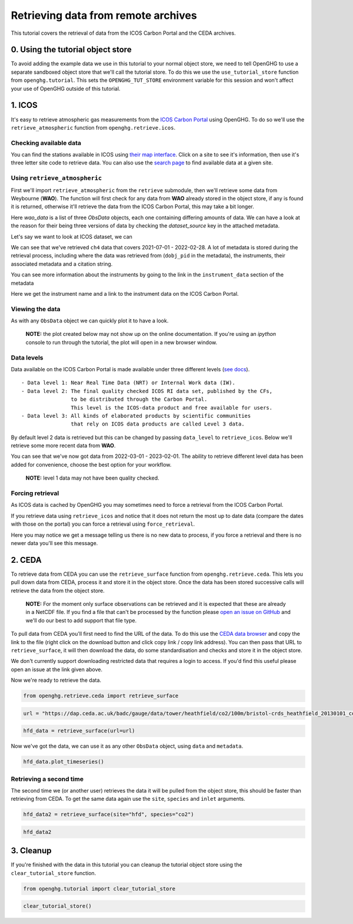 Retrieving data from remote archives
====================================

This tutorial covers the retrieval of data from the ICOS Carbon Portal
and the CEDA archives.

0. Using the tutorial object store
----------------------------------

To avoid adding the example data we use in this tutorial to your normal
object store, we need to tell OpenGHG to use a separate sandboxed object
store that we'll call the tutorial store. To do this we use the
``use_tutorial_store`` function from ``openghg.tutorial``. This sets the
``OPENGHG_TUT_STORE`` environment variable for this session and won't
affect your use of OpenGHG outside of this tutorial.

.. ipython::

    In [1]: from openghg.tutorial import use_tutorial_store

    In [1]: use_tutorial_store()

1. ICOS
-------

It's easy to retrieve atmospheric gas measurements from the `ICOS Carbon
Portal <https://www.icos-cp.eu/observations/carbon-portal>`__ using
OpenGHG. To do so we'll use the ``retrieve_atmospheric`` function from
``openghg.retrieve.icos``.

Checking available data
~~~~~~~~~~~~~~~~~~~~~~~

You can find the stations available in ICOS using `their map
interface <https://data.icos-cp.eu/portal/#%7B%22filterCategories%22%3A%7B%22project%22%3A%5B%22icos%22%5D%2C%22level%22%3A%5B1%2C2%5D%2C%22stationclass%22%3A%5B%22ICOS%22%5D%2C%22theme%22%3A%5B%22atmosphere%22%5D%7D%2C%22tabs%22%3A%7B%22resultTab%22%3A2%7D%7D>`__.
Click on a site to see it's information, then use it's three letter site
code to retrieve data. You can also use the `search
page <https://data.icos-cp.eu/portal/#%7B%22filterCategories%22:%7B%22project%22:%5B%22icos%22%5D,%22level%22:%5B1,2%5D,%22stationclass%22:%5B%22ICOS%22%5D%7D%7D>`__
to find available data at a given site.

Using ``retrieve_atmospheric``
~~~~~~~~~~~~~~~~~~~~~~~~~~~~~~

First we'll import ``retrieve_atmospheric`` from the ``retrieve`` submodule, then
we'll retrieve some data from Weybourne (**WAO**). The function will
first check for any data from **WAO** already stored in the object
store, if any is found it is returned, otherwise it'll retrieve the data
from the ICOS Carbon Portal, this may take a bit longer.

.. ipython::

   In [1]: from openghg.retrieve.icos import retrieve_atmospheric

.. ipython::

    In [2]: wao_data = retrieve_atmospheric(site="WAO", species="ch4", sampling_height="10m")
    In [3]: len(wao_data)
    Out[3]: 3

Here `wao_data` is a list of three `ObsData` objects, each one containing differing amounts of data.
We can have a look at the reason for their being three versions of data by checking the `dataset_source` key
in the attached metadata.

.. ipython::

    In [7]: dataset_sources = [obs.metadata["dataset_source"] for obs in wao_data]

    In [8]: dataset_sources
    Out[8]: ['ICOS', 'InGOS', 'European ObsPack']

Let's say we want to look at ICOS dataset, we can

.. ipython::

    In [9]: wao_data_icos = wao_data[0]
    In [11]: wao_data_icos.data
    Out[11]:
        <xarray.Dataset>
        Dimensions:                     (time: 4883)
        Coordinates:
        * time                        (time) datetime64[ns] 2021-07-01 ... 2022-02-...
        Data variables:
            flag                        (time) object 'O' 'O' 'O' 'O' ... 'O' 'O' 'O'
            ch4_number_of_observations  (time) int64 59 59 59 58 60 ... 59 60 60 60 58
            ch4_variability             (time) float64 0.277 0.373 1.646 ... 1.332 3.087
            ch4                         (time) float64 1.951e+03 1.952e+03 ... 2.103e+03
        Attributes: (12/34)
            species:                ch4
            instrument:             FTIR
            instrument_data:        ['FTIR', 'http://meta.icos-cp.eu/resources/instru...
            site:                   WAO
            measurement_type:       ch4 mixing ratio (dry mole fraction)
            units:                  nmol mol-1
            ...                     ...
            Conventions:            CF-1.8
            file_created:           2023-02-02 15:25:52.075469+00:00
            processed_by:           OpenGHG_Cloud
            calibration_scale:      unknown
            sampling_period:        NOT_SET
            sampling_period_unit:   s

We can see that we've retrieved ``ch4`` data that covers 2021-07-01 -
2022-02-28. A lot of metadata is stored during the retrieval
process, including where the data was retrieved from (``dobj_pid`` in
the metadata), the instruments, their associated metadata and a
citation string.

You can see more information about the instruments by going to the link
in the ``instrument_data`` section of the metadata

.. ipython::

    In [14]: metadata = wao_data_icos.metadata
    ...: instrument_data = metadata["instrument_data"]
    ...: citation_string = metadata["citation_string"]

    In [15]: instrument_data
    Out[15]: ['FTIR', 'http://meta.icos-cp.eu/resources/instruments/ATC_505']

    In [16]: citation_string
    Out[16]: 'Forster, G., Manning, A. (2022). ICOS ATC CH4 Release, Weybourne (10.0 m), 2021-07-01–2022-02-28, ICOS RI, https://hdl.handle.net/11676/LmhTdKx6FLGwplSh2tAIGGLj'

Here we get the instrument name and a link to the instrument data on the
ICOS Carbon Portal.

Viewing the data
~~~~~~~~~~~~~~~~

As with any ``ObsData`` object we can quickly plot it to have a look.

   **NOTE:** the plot created below may not show up on the online
   documentation. If you're using an `ipython` console to run through the tutorial,
   the plot will open in a new browser window.

.. ipython::

   In [17]:  wao_data_icos.plot_timeseries()

Data levels
~~~~~~~~~~~

Data available on the ICOS Carbon Portal is made available under three
different levels (`see
docs <https://icos-carbon-portal.github.io/pylib/modules/#stationdatalevelnone>`__).

::

   - Data level 1: Near Real Time Data (NRT) or Internal Work data (IW).
   - Data level 2: The final quality checked ICOS RI data set, published by the CFs,
                   to be distributed through the Carbon Portal.
                   This level is the ICOS-data product and free available for users.
   - Data level 3: All kinds of elaborated products by scientific communities
                   that rely on ICOS data products are called Level 3 data.

By default level 2 data is retrieved but this can be changed by passing
``data_level`` to ``retrieve_icos``. Below we'll retrieve some more
recent data from **WAO**.

.. ipython::

    In [2]:  wao_data_level1 = retrieve_atmospheric(site="WAO",
    ...:                                             species="CH4",
    ...:                                             sampling_height="10m",
    ...:                                             data_level=1,
    ...:                                             dataset_source="icos")
    In [4]: wao_data_level1.data.time[0]
    Out[4]:
    <xarray.DataArray 'time' ()>
    array('2022-03-01T00:00:00.000000000', dtype='datetime64[ns]')
    Coordinates:
        time     datetime64[ns] 2022-03-01

    In [7]: wao_data_level1.data.time[-1]
    Out[7]:
    <xarray.DataArray 'time' ()>
    array('2023-02-01T22:00:00.000000000', dtype='datetime64[ns]')
    Coordinates:
        time     datetime64[ns] 2023-02-01T22:00:00
    ...

You can see that we've now got data from 2022-03-01 - 2023-02-01. The
ability to retrieve different level data has been added for convenience,
choose the best option for your workflow.

   **NOTE:** level 1 data may not have been quality checked.

.. ipython::

    In [10]: wao_data_level1.plot_timeseries(title="WAO - Level 1 data")

Forcing retrieval
~~~~~~~~~~~~~~~~~

As ICOS data is cached by OpenGHG you may sometimes need to force a
retrieval from the ICOS Carbon Portal.

If you retrieve data using ``retrieve_icos`` and notice that it does not
return the most up to date data (compare the dates with those on the
portal) you can force a retrieval using ``force_retrieval``.

.. ipython::

    In [11]: new_data = retrieve_atmospheric(site="WAO", species="CH4", data_level=1, force_retrieval=True)
    WARNING:openghg.store:Note: There is no new data to process.

Here you may notice we get a message telling us there is no new data to
process, if you force a retrieval and there is no newer data you'll see
this message.

2. CEDA
-------

To retrieve data from CEDA you can use the ``retrieve_surface`` function
from ``openghg.retrieve.ceda``. This lets you pull down data from CEDA, process
it and store it in the object store. Once the data has been stored
successive calls will retrieve the data from the object store.

   **NOTE:** For the moment only surface observations can be retrieved
   and it is expected that these are already in a NetCDF file. If you
   find a file that can't be processed by the function please `open an
   issue on
   GitHub <https://github.com/openghg/openghg/issues/new/choose>`__ and
   we'll do our best to add support that file type.

To pull data from CEDA you'll first need to find the URL of the data. To
do this use the `CEDA data browser <https://data.ceda.ac.uk/badc>`__ and
copy the link to the file (right click on the download button and click
copy link / copy link address). You can then pass that URL to
``retrieve_surface``, it will then download the data, do some
standardisation and checks and store it in the object store.

We don't currently support downloading restricted data that requires a
login to access. If you'd find this useful please open an issue at the
link given above.

Now we're ready to retrieve the data.

.. code:: ipython3

    from openghg.retrieve.ceda import retrieve_surface

.. code:: ipython3

    url = "https://dap.ceda.ac.uk/badc/gauge/data/tower/heathfield/co2/100m/bristol-crds_heathfield_20130101_co2-100m.nc?download=1"

.. code:: ipython3

    hfd_data = retrieve_surface(url=url)

Now we've got the data, we can use it as any other ``ObsData`` object,
using ``data`` and ``metadata``.

.. code:: ipython3

    hfd_data.plot_timeseries()

Retrieving a second time
~~~~~~~~~~~~~~~~~~~~~~~~

The second time we (or another user) retrieves the data it will be pulled
from the object store, this should be faster than retrieving from CEDA.
To get the same data again use the ``site``, ``species`` and ``inlet``
arguments.

.. code:: ipython3

    hfd_data2 = retrieve_surface(site="hfd", species="co2")

.. code:: ipython3

    hfd_data2

3. Cleanup
----------

If you're finished with the data in this tutorial you can cleanup the
tutorial object store using the ``clear_tutorial_store`` function.

.. code:: ipython3

    from openghg.tutorial import clear_tutorial_store

.. code:: ipython3

    clear_tutorial_store()
